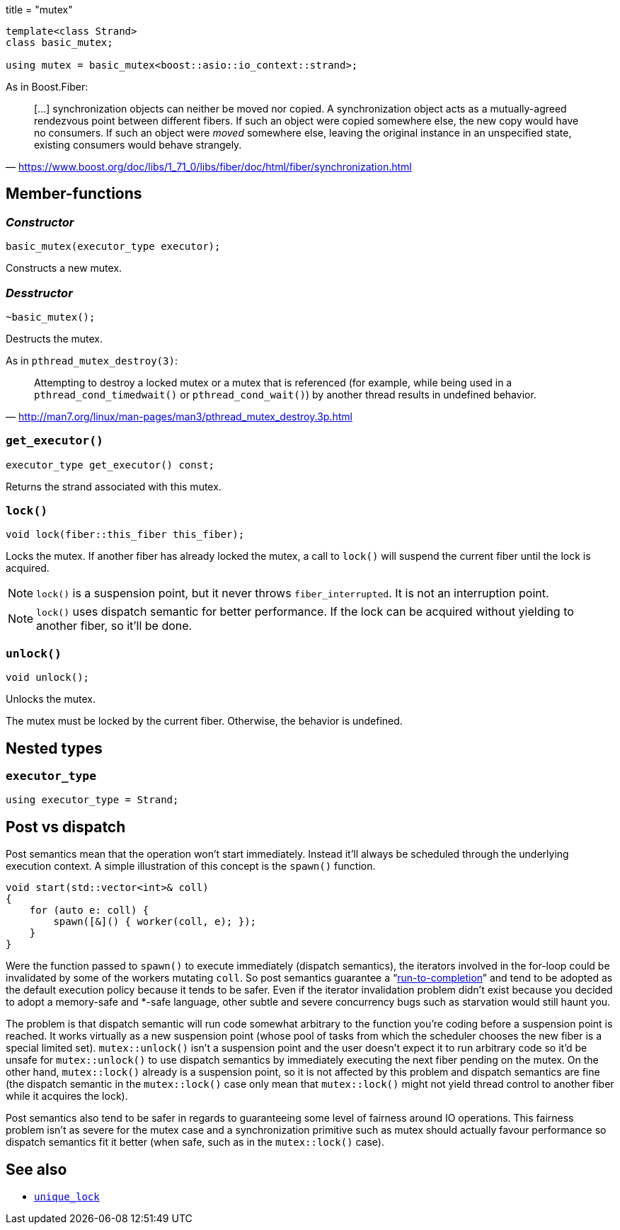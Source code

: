 +++
title = "mutex"
+++

:_:

[source,cpp]
----
template<class Strand>
class basic_mutex;

using mutex = basic_mutex<boost::asio::io_context::strand>;
----

As in Boost.Fiber:

[quote, '<https://www.boost.org/doc/libs/1_71_0/libs/fiber/doc/html/fiber/synchronization.html>']
____
[...] synchronization objects can neither be moved nor copied. A synchronization
object acts as a mutually-agreed rendezvous point between different fibers. If
such an object were copied somewhere else, the new copy would have no
consumers. If such an object were _moved_ somewhere else, leaving the original
instance in an unspecified state, existing consumers would behave strangely.
____

== Member-functions

=== _Constructor_

[source,cpp]
----
basic_mutex(executor_type executor);
----

Constructs a new mutex.

=== _Desstructor_

[source,cpp]
----
~basic_mutex();
----

Destructs the mutex.

As in `pthread_mutex_destroy(3)`:

[quote, '<http://man7.org/linux/man-pages/man3/pthread_mutex_destroy.3p.html>']
____
Attempting to destroy a locked mutex or a mutex that is referenced (for example,
while being used in a `pthread_cond_timedwait()` or `pthread_cond_wait()`) by
another thread results in undefined behavior.
____

=== `get_executor()`

[source,cpp]
----
executor_type get_executor() const;
----

Returns the strand associated with this mutex.

=== `lock()`

[source,cpp]
----
void lock(fiber::this_fiber this_fiber);
----

Locks the mutex. If another fiber has already locked the mutex, a call to
`lock()` will suspend the current fiber until the lock is acquired.

NOTE: `lock()` is a suspension point, but it never throws
`fiber_interrupted`. It is not an interruption point.

NOTE: `lock()` uses dispatch semantic for better performance. If the lock can be
acquired without yielding to another fiber, so it'll be done.

=== `unlock()`

[source,cpp]
----
void unlock();
----

Unlocks the mutex.

The mutex must be locked by the current fiber. Otherwise, the behavior is
undefined.

== Nested types

=== `executor_type`

[source,cpp]
----
using executor_type = Strand;
----

== Post vs dispatch

Post semantics mean that the operation won't start immediately. Instead it'll
always be scheduled through the underlying execution context. A simple
illustration of this concept is the `spawn()` function.

[source,cpp]
----
void start(std::vector<int>& coll)
{
    for (auto e: coll) {
        spawn([&]() { worker(coll, e); });
    }
}
----

Were the function passed to `spawn()` to execute immediately (dispatch
semantics), the iterators involved in the for-loop could be invalidated by some
of the workers mutating `coll`. So post semantics guarantee a
“link:https://exploringjs.com/es6/ch_async.html#_run-to-completion-semantics[run-to-completion]”
and tend to be adopted as the default execution policy because it tends to be
safer. Even if the iterator invalidation problem didn't exist because you
decided to adopt a memory-safe and pass:[*]-safe language, other subtle and
severe concurrency bugs such as starvation would still haunt you.

The problem is that dispatch semantic will run code somewhat arbitrary to the
function you're coding before a suspension point is reached. It works virtually
as a new suspension point (whose pool of tasks from which the scheduler chooses
the new fiber is a special limited set). `mutex::unlock()` isn't a suspension
point and the user doesn't expect it to run arbitrary code so it'd be unsafe for
`mutex::unlock()` to use dispatch semantics by immediately executing the next
fiber pending on the mutex. On the other hand, `mutex::lock()` already is a
suspension point, so it is not affected by this problem and dispatch semantics
are fine (the dispatch semantic in the `mutex::lock()` case only mean that
`mutex::lock()` might not yield thread control to another fiber while it
acquires the lock).

Post semantics also tend to be safer in regards to guaranteeing some level of
fairness around IO operations. This fairness problem isn't as severe for the
mutex case and a synchronization primitive such as mutex should actually favour
performance so dispatch semantics fit it better (when safe, such as in the
`mutex::lock()` case).

== See also

* link:../unique_lock/[`unique_lock`]
